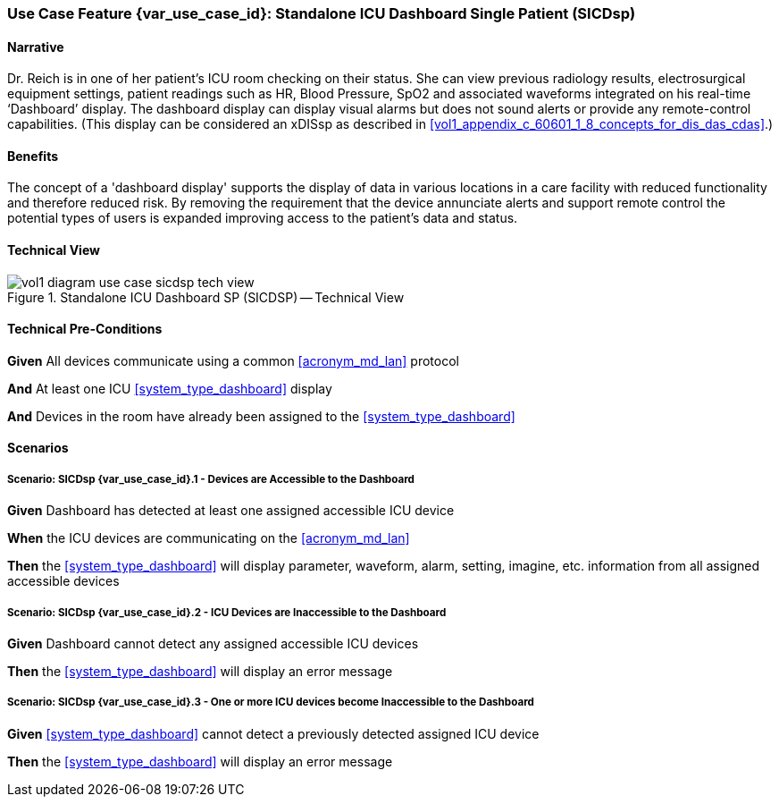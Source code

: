 [#vol1_clause_appendix_c_use_case_sicdsp,sdpi_offset=3]
=== Use Case Feature {var_use_case_id}: Standalone ICU Dashboard Single Patient (SICDsp)

// ISSUE WITH WHERE TO DECLARE THESE DEFINITIONS (See definitions at end of Glossary file)
//[[acronym_sicdsp,SICDsp]]
//[[use_case_label_sicdsp,Standalone ICU Dashboard Single Patient]]

==== Narrative

Dr. Reich is in one of her patient’s ICU room checking on their status. She can view previous radiology results, electrosurgical equipment settings, patient readings such as HR, Blood Pressure, SpO2 and associated waveforms integrated on his real-time ‘Dashboard’ display.  The dashboard display can display visual alarms but does not sound alerts or provide any remote-control capabilities.  (This display can be considered an xDISsp as described in <<vol1_appendix_c_60601_1_8_concepts_for_dis_das_cdas>>.)

==== Benefits
The concept of a 'dashboard display' supports the display of data in various locations in a care facility with reduced functionality and therefore reduced risk.  By removing the requirement that the device annunciate alerts and support remote control the potential types of users is expanded improving access to the patient's data and status.

==== Technical View

.Standalone ICU Dashboard SP (SICDSP) -- Technical View

image::../images/vol1-diagram-use-case-sicdsp-tech-view.svg[]

[#vol1_clause_appendix_c_use_case_sicdsp_technical_precondition]
==== Technical Pre-Conditions

*Given* All devices communicate using a common <<acronym_md_lan>> protocol

*And* At least one ICU <<system_type_dashboard>> display

*And* Devices in the room have already been assigned to the <<system_type_dashboard>>

[#vol1_clause_appendix_c_use_case_sicdsp_scenarios]
==== Scenarios

===== Scenario: SICDsp {var_use_case_id}.1 - Devices are Accessible to the Dashboard

*Given* Dashboard has detected at least one assigned accessible ICU device

*When* the ICU devices are communicating on the <<acronym_md_lan>>

*Then* the <<system_type_dashboard>> will display parameter, waveform, alarm, setting, imagine, etc. information from all assigned accessible devices

===== Scenario: SICDsp {var_use_case_id}.2 - ICU Devices are Inaccessible to the Dashboard

*Given* Dashboard cannot detect any assigned accessible ICU devices

*Then* the <<system_type_dashboard>> will display an error message

===== Scenario: SICDsp {var_use_case_id}.3 - One or more ICU devices become Inaccessible to the Dashboard

*Given* <<system_type_dashboard>> cannot detect a previously detected assigned ICU device

*Then* the <<system_type_dashboard>> will display an error message

